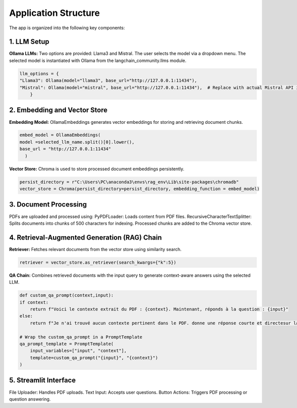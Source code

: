 Application Structure
======================
The app is organized into the following key components:

1. LLM Setup
------------
**Ollama LLMs:**
Two options are provided: Llama3 and Mistral.
The user selects the model via a dropdown menu.
The selected model is instantiated with Ollama from the langchain_community.llms module.

.. code-block:: python

    llm_options = {
    "Llama3": Ollama(model="llama3", base_url="http://127.0.0.1:11434"),
    "Mistral": Ollama(model="mistral", base_url="http://127.0.0.1:11434"),  # Replace with actual Mistral API if available
        }


2. Embedding and Vector Store
------------------------------
**Embedding Model:** OllamaEmbeddings generates vector embeddings for storing and retrieving document chunks.

.. code-block:: python

    embed_model = OllamaEmbeddings(
    model =selected_llm_name.split()[0].lower(),
    base_url = "http://127.0.0.1:11434"
      )

**Vector Store:** Chroma is used to store processed document embeddings persistently.

.. code-block:: python

    persist_directory = r"C:\Users\PC\anaconda3\envs\rag_env\Lib\site-packages\chromadb"
    vector_store = Chroma(persist_directory=persist_directory, embedding_function = embed_model)


3. Document Processing
-----------------------
PDFs are uploaded and processed using:
PyPDFLoader: Loads content from PDF files.
RecursiveCharacterTextSplitter: Splits documents into chunks of 500 characters for indexing.
Processed chunks are added to the Chroma vector store.

4. Retrieval-Augmented Generation (RAG) Chain
----------------------------------------------
**Retriever:** Fetches relevant documents from the vector store using similarity search.

.. code-block:: python

    retriever = vector_store.as_retriever(search_kwargs={"k":5})


**QA Chain:** Combines retrieved documents with the input query to generate context-aware answers using the selected LLM.

.. code-block:: python

    def custom_qa_prompt(context,input):
    if context:
        return f"Voici le contexte extrait du PDF : {context}. Maintenant, réponds à la question : {input}"
    else:
        return f"Je n'ai trouvé aucun contexte pertinent dans le PDF. donne une réponse courte et directesur la question suivante : {input}"

    # Wrap the custom_qa_prompt in a PromptTemplate
    qa_prompt_template = PromptTemplate(
        input_variables=["input", "context"],
        template=custom_qa_prompt("{input}", "{context}")
    )


5. Streamlit Interface
----------------------
File Uploader: Handles PDF uploads.
Text Input: Accepts user questions.
Button Actions: Triggers PDF processing or question answering.